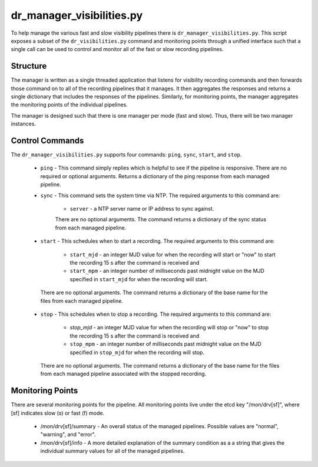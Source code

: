 dr_manager_visibilities.py
==========================

To help manage the various fast and slow visibility pipelines there is
``dr_manager_visibilities.py``.  This script exposes a subset of the ``dr_visibilities.py``
command and monitoring points through a unified interface such that a single call
can be used to control and monitor all of the fast or slow recording pipelines.

Structure
---------

The manager is written as a single threaded application that listens for visibility
recording commands and then forwards those command on to all of the recording 
pipelines that it manages.  It then aggregates the responses and returns a single
dictionary that includes the responses of the pipelines.  Similarly, for monitoring
points, the manager aggregates the monitoring points of the individual pipelines. 

The manager is designed such that there is one manager per mode (fast and slow).
Thus, there will be two manager instances.

Control Commands
----------------

The ``dr_manager_visibilities.py`` supports four commands: ``ping``, ``sync``, ``start``, 
and ``stop``.
 
 * ``ping`` - This command simply replies which is helpful to see if the pipeline
   is responsive.  There are no required or optional arguments.  Returns a dictionary
   of the ping response from each managed pipeline.
 * ``sync`` - This command sets the system time via NTP.  The required arguments to
   this command are:
   
    * ``server`` - a NTP server name or IP address to sync against.
    
    There are no optional arguments.  The command returns a dictionary of the sync
    status from each managed pipeline.
 * ``start`` - This schedules when to start a recording.  The required arguments
   to this command are:
   
    * ``start_mjd`` - an integer MJD value for when the recording will start or
      "now" to start the recording 15 s after the command is received and
    * ``start_mpm`` - an integer number of milliseconds past midnight value on the
      MJD specified in ``start_mjd`` for when the recording will start.
    
  There are no optional arguments.  The command returns a dictionary of the base
  name for the files from each managed pipeline.
 * ``stop`` - This schedules when to stop a recording.  The required arguments to
   this command are:
   
    * `stop_mjd` - an integer MJD value for when the recording will stop or
      "now" to stop the recording 15 s after the command is received and
    * ``stop_mpm`` - an integer number of milliseconds past midnight value on the
      MJD specified in ``stop_mjd`` for when the recording will stop.
      
   There are no optional arguments.  The command returns a dictionary of the base
   name for the files from each managed pipeline associated with the stopped
   recording.

Monitoring Points
-----------------

There are several monitoring points for the pipeline.  All monitoring points live
under the etcd key "/mon/drv[sf]", where [sf] indicates slow (s) or fast (f) mode.

  * /mon/drv[sf]/summary - An overall status of the managed pipelines.  Possible values
    are "normal", "warning", and "error".
  * /mon/drv[sf]/info - A more detailed explanation of the summary condition as a
    a string that gives the individual summary values for all of the managed
    pipelines.

